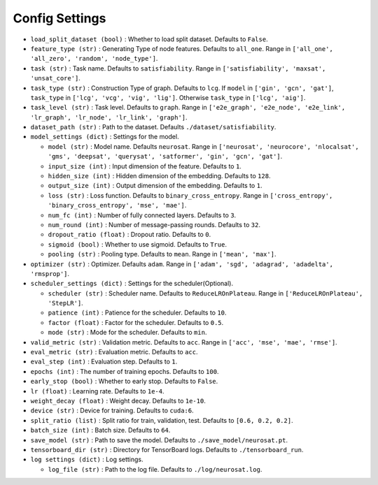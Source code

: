 Config Settings
>>>>>>>>>>>>>>>>>

- ``load_split_dataset (bool)`` : Whether to load split dataset. Defaults to ``False``.
- ``feature_type (str)`` : Generating Type of node features. Defaults to ``all_one``. Range in ``['all_one', 'all_zero', 'random', 'node_type']``.
- ``task (str)`` : Task name. Defaults to ``satisfiability``. Range in ``['satisfiability', 'maxsat', 'unsat_core']``.
- ``task_type (str)`` : Construction Type of graph. Defaults to ``lcg``.
  If ``model`` in ``['gin', 'gcn', 'gat']``, ``task_type`` in ``['lcg', 'vcg', 'vig', 'lig']``.
  Otherwise ``task_type`` in ``['lcg', 'aig']``.
- ``task_level (str)`` : Task level. Defaults to ``graph``.
  Range in ``['e2e_graph', 'e2e_node', 'e2e_link', 'lr_graph', 'lr_node', 'lr_link', 'graph']``.
- ``dataset_path (str)`` : Path to the dataset. Defaults  ``./dataset/satisfiability``.

- ``model_settings (dict)`` : Settings for the model.

  * ``model (str)`` : Model name. Defaults  ``neurosat``. Range in ``['neurosat', 'neurocore', 'nlocalsat', 'gms', 'deepsat', 'querysat', 'satformer', 'gin', 'gcn', 'gat']``.
  * ``input_size (int)`` : Input dimension of the feature. Defaults to ``1``.
  * ``hidden_size (int)`` : Hidden dimension of the embedding. Defaults to ``128``.
  * ``output_size (int)`` : Output dimension of the embedding. Defaults to ``1``.
  * ``loss (str)`` : Loss function. Defaults to ``binary_cross_entropy``. Range in ``['cross_entropy', 'binary_cross_entropy', 'mse', 'mae']``.
  * ``num_fc (int)`` : Number of fully connected layers. Defaults to ``3``.
  * ``num_round (int)`` : Number of message-passing rounds. Defaults to ``32``.
  * ``dropout_ratio (float)`` : Dropout ratio. Defaults to ``0``.
  * ``sigmoid (bool)`` : Whether to use sigmoid. Defaults to ``True``.
  * ``pooling (str)`` : Pooling type. Defaults to ``mean``. Range in ``['mean', 'max']``.

- ``optimizer (str)`` : Optimizer. Defaults  ``adam``. Range in ``['adam', 'sgd', 'adagrad', 'adadelta', 'rmsprop']``.

- ``scheduler_settings (dict)`` : Settings for the scheduler(Optional).

  * ``scheduler (str)`` : Scheduler name. Defaults to ``ReduceLROnPlateau``. Range in ``['ReduceLROnPlateau', 'StepLR']``.
  * ``patience (int)`` : Patience for the scheduler. Defaults to ``10``.
  * ``factor (float)`` : Factor for the scheduler. Defaults to ``0.5``.
  * ``mode (str)`` : Mode for the scheduler. Defaults to ``min``.

- ``valid_metric (str)`` : Validation metric. Defaults to ``acc``. Range in ``['acc', 'mse', 'mae', 'rmse']``.
- ``eval_metric (str)`` : Evaluation metric. Defaults to ``acc``.
- ``eval_step (int)`` : Evaluation step. Defaults to ``1``.
- ``epochs (int)`` : The number of training epochs. Defaults to ``100``.
- ``early_stop (bool)`` : Whether to early stop. Defaults to ``False``.
- ``lr (float)`` : Learning rate. Defaults to ``1e-4``.
- ``weight_decay (float)`` : Weight decay. Defaults to ``1e-10``.
- ``device (str)`` : Device for training. Defaults to ``cuda:6``.
- ``split_ratio (list)`` : Split ratio for train, validation, test. Defaults to ``[0.6, 0.2, 0.2]``.
- ``batch_size (int)`` : Batch size. Defaults to ``64``.
- ``save_model (str)`` : Path to save the model. Defaults to ``./save_model/neurosat.pt``.
- ``tensorboard_dir (str)`` : Directory for TensorBoard logs. Defaults to ``./tensorboard_run``.
- ``log settings (dict)`` : Log settings.

  * ``log_file (str)`` : Path to the log file. Defaults to ``./log/neurosat.log``.



